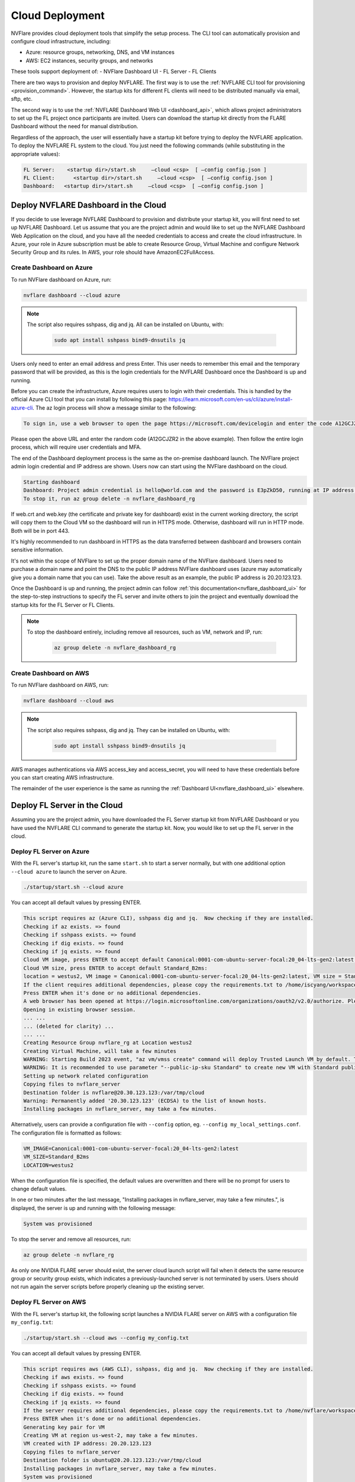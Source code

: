 .. _cloud_deployment:

################
Cloud Deployment
################
NVFlare provides cloud deployment tools that simplify the setup process. The CLI tool can automatically provision and configure cloud infrastructure, including:

- Azure: resource groups, networking, DNS, and VM instances
- AWS: EC2 instances, security groups, and networks

These tools support deployment of:
- NVFlare Dashboard UI
- FL Server
- FL Clients

There are two ways to provision and deploy NVFLARE. The first way is to use the :ref:`NVFLARE CLI tool for provisioning <provision_command>`. However,
the startup kits for different FL clients will need to be distributed manually via email, sftp, etc.

The second way is to use the :ref:`NVFLARE Dashboard Web UI <dashboard_api>`, which allows project administrators to set up the FL project once
participants are invited. Users can download the startup kit directly from the FLARE Dashboard without the need for manual distribution.

Regardless of the approach, the user will essentially have a startup kit before trying to deploy the NVFLARE application. To deploy the NVFLARE FL
system to the cloud. You just need the following commands (while substituting in the appropriate values):

.. code-block:: shell

    FL Server:    <startup dir>/start.sh     –cloud <csp>  [ –config config.json ]
    FL Client:      <startup dir>/start.sh     –cloud <csp>  [ –config config.json ]
    Dashboard:   <startup dir>/start.sh     –cloud <csp>  [ –config config.json ]


Deploy NVFLARE Dashboard in the Cloud
=====================================
If you decide to use leverage NVFLARE Dashboard to provision and distribute your startup kit, you will first need to set up NVFLARE Dashboard.
Let us assume that you are the project admin and would like to set up the NVFLARE Dashboard Web Application on the cloud, and you have all the
needed credentials to access and create the cloud infrastructure. In Azure, your role in Azure
subscription must be able to create Resource Group, Virtual Machine and configure Network Security Group and its rules.
In AWS, your role should have AmazonEC2FullAccess.

Create Dashboard on Azure
-------------------------
To run NVFlare dashboard on Azure, run:

.. code-block:: shell

    nvflare dashboard --cloud azure


.. note::

    The script also requires sshpass, dig and jq.  All can be installed on Ubuntu, with:

        .. code-block:: shell

           sudo apt install sshpass bind9-dnsutils jq

Users only need to enter an email address and press Enter. This user needs to remember this email and the temporary password that will be provided, as
this is the login credentials for the NVFLARE Dashboard once the Dashboard is up and running. 

Before you can create the infrastructure, Azure requires users to login with their credentials. This is handled by the official Azure CLI tool that you
can install by following this page: https://learn.microsoft.com/en-us/cli/azure/install-azure-cli. The az login process will show a message similar to the following:

.. code-block:: text

    To sign in, use a web browser to open the page https://microsoft.com/devicelogin and enter the code A12GCJZR2 to authenticate.

Please open the above URL and enter the random code (A12GCJZR2 in the above example). Then follow the entire login process, which will require user credentials and MFA.

The end of the Dashboard deployment process is the same as the on-premise dashboard launch. The NVFlare project admin login credential and IP
address are shown. Users now can start using the NVFlare dashboard on the cloud.

.. code-block:: shell

    Starting dashboard
    Dashboard: Project admin credential is hello@world.com and the password is E3pZkD50, running at IP address 20.20.123.123
    To stop it, run az group delete -n nvflare_dashboard_rg

If web.crt and web.key (the certificate and private key for dashboard) exist in the current working directory, the script will copy
them to the Cloud VM so the dashboard will run in HTTPS mode.  Otherwise, dashboard will run in HTTP mode.  Both will be in port 443.

It's highly recommended to run dashboard in HTTPS as the data transferred between dashboard and browsers contain sensitive information.

It's not within the scope of NVFlare to set up the proper domain name of the NVFlare dashboard.  Users need to purchase a domain name and point
the DNS to the public IP address NVFlare dashboard uses (azure may automatically give you a domain name that you can use).  Take the above
result as an example, the public IP address is 20.20.123.123.

Once the Dashboard is up and running, the project admin can follow :ref:`this documentation<nvflare_dashboard_ui>` for the step-to-step instructions
to specify the FL server and invite others to join the project and eventually download the startup kits for the FL Server or FL Clients.

.. note::

    To stop the dashboard entirely, including remove all resources, such as VM, network and IP, run:

        .. code-block:: shell

           az group delete -n nvflare_dashboard_rg

Create Dashboard on AWS
------------------------
To run NVFlare dashboard on AWS, run:

.. code-block:: shell

    nvflare dashboard --cloud aws

.. note::

    The script also requires sshpass, dig and jq.  They can be installed on Ubuntu, with:

        .. code-block:: shell

           sudo apt install sshpass bind9-dnsutils jq

AWS manages authentications via AWS access_key and access_secret, you will need to have these credentials before you can start creating AWS infrastructure.

The remainder of the user experience is the same as running the :ref:`Dashboard UI<nvflare_dashboard_ui>` elsewhere.

Deploy FL Server in the Cloud
=============================
Assuming you are the project admin, you have downloaded the FL Server startup kit from NVFLARE Dashboard or you have used the
NVFLARE CLI command to generate the startup kit. Now, you would like to set up the FL server in the cloud. 

Deploy FL Server on Azure
-------------------------
With the FL server's startup kit, run the same ``start.sh`` to start a server normally, but with one additional option ``--cloud azure`` to launch the server on Azure.

.. code-block:: shell

    ./startup/start.sh --cloud azure

You can accept all default values by pressing ENTER.

.. code-block:: none

    This script requires az (Azure CLI), sshpass dig and jq.  Now checking if they are installed.
    Checking if az exists. => found
    Checking if sshpass exists. => found
    Checking if dig exists. => found
    Checking if jq exists. => found
    Cloud VM image, press ENTER to accept default Canonical:0001-com-ubuntu-server-focal:20_04-lts-gen2:latest: 
    Cloud VM size, press ENTER to accept default Standard_B2ms: 
    location = westus2, VM image = Canonical:0001-com-ubuntu-server-focal:20_04-lts-gen2:latest, VM size = Standard_B2ms, OK? (Y/n) 
    If the client requires additional dependencies, please copy the requirements.txt to /home/iscyang/workspace/test/azure2/set1/nvflareserver1.westus2.cloudapp.azure.com/startup.
    Press ENTER when it's done or no additional dependencies. 
    A web browser has been opened at https://login.microsoftonline.com/organizations/oauth2/v2.0/authorize. Please continue the login in the web browser. If no web browser is available or if the web browser fails to open, use device code flow with `az login --use-device-code`.
    Opening in existing browser session.
    ... ...
    ... (deleted for clarity) ...
    ... ...
    Creating Resource Group nvflare_rg at Location westus2
    Creating Virtual Machine, will take a few minutes
    WARNING: Starting Build 2023 event, "az vm/vmss create" command will deploy Trusted Launch VM by default. To know more about Trusted Launch, please visit https://docs.microsoft.com/en-us/azure/virtual-machines/trusted-launch
    WARNING: It is recommended to use parameter "--public-ip-sku Standard" to create new VM with Standard public IP. Please note that the default public IP used for VM creation will be changed from Basic to Standard in the future.
    Setting up network related configuration
    Copying files to nvflare_server
    Destination folder is nvflare@20.30.123.123:/var/tmp/cloud
    Warning: Permanently added '20.30.123.123' (ECDSA) to the list of known hosts.
    Installing packages in nvflare_server, may take a few minutes.


Alternatively, users can provide a configuration file with ``--config`` option, eg. ``--config my_local_settings.conf``.  The configuration file is formatted as follows:

.. code-block:: shell

    VM_IMAGE=Canonical:0001-com-ubuntu-server-focal:20_04-lts-gen2:latest
    VM_SIZE=Standard_B2ms
    LOCATION=westus2

When the configuration file is specified, the default values are overwritten and there will be no prompt for users to change default values.

In one or two minutes after the last message, "Installing packages in nvflare_server, may take a few minutes.", is displayed, the server is up and running with the following message:

.. code-block:: shell

    System was provisioned

To stop the server and remove all resources, run:

.. code-block:: shell

    az group delete -n nvflare_rg

As only one NVIDIA FLARE server should exist, the server cloud launch script will fail when it detects the same resource group or security group exists,
which indicates a previously-launched server is not terminated by users. Users should not run again the server scripts before properly cleaning up the existing server.

Deploy FL Server on AWS
-----------------------
With the FL server's startup kit, the following script launches a NVIDIA FLARE server on AWS with a configuration file ``my_config.txt``:

.. code-block:: shell

    ./startup/start.sh --cloud aws --config my_config.txt

You can accept all default values by pressing ENTER.

.. code-block::

    This script requires aws (AWS CLI), sshpass, dig and jq.  Now checking if they are installed.
    Checking if aws exists. => found
    Checking if sshpass exists. => found
    Checking if dig exists. => found
    Checking if jq exists. => found
    If the server requires additional dependencies, please copy the requirements.txt to /home/nvflare/workspace/aws/nvflareserver/startup.
    Press ENTER when it's done or no additional dependencies. 
    Generating key pair for VM
    Creating VM at region us-west-2, may take a few minutes.
    VM created with IP address: 20.20.123.123
    Copying files to nvflare_server
    Destination folder is ubuntu@20.20.123.123:/var/tmp/cloud
    Installing packages in nvflare_server, may take a few minutes.
    System was provisioned
    To terminate the EC2 instance, run the following command.
    aws ec2 terminate-instances --instance-ids i-0bf2666d27d3dd31d
    Other resources provisioned
    security group: nvflare_server_sg
    key pair: NVFlareServerKeyPair

The configuration file provided is formatted as follows:

.. code-block:: shell

    AMI_IMAGE=ami-03c983f9003cb9cd1
    EC2_TYPE=t2.small
    REGION=us-west-2

.. note::

    For the AWS AMIs, we recommend the following images for each version of Ubuntu:
    20.04:ami-04bad3c587fe60d89, 22.04:ami-03c983f9003cb9cd1, 24.04:ami-0406d1fdd021121cd

Deploy FL Client in the Cloud
=============================
As an organization admin for an FL project, you are responsible for setting up your FL Client system. You will receive a Client startup kit either from email, sftp
or directly download from NVFLARE Dashboard.

Deploy FL Client on Azure
-------------------------
With an FL client startup kit, run the same ``start.sh`` command as you would to start it normally, but with one additional option ``--cloud azure`` to launch the client on Azure.

.. code-block:: shell

    ./startup/start.sh --cloud azure

Users can accept all default values by pressing ENTER. Alternatively, you can provide a configuration file with ``--config`` option,
eg. ``--config my_local_settings.conf``.  The configuration file is formatted as follows:

.. code-block:: shell

    VM_IMAGE=Canonical:0001-com-ubuntu-server-focal:20_04-lts-gen2:latest
    VM_SIZE=Standard_B2ms
    LOCATION=westus2

The entire process of launching clients on Azure is very similar to the server launching process.
In one or two minutes after the last message, "Installing packages in nvflare_server, may take a few minutes.", is displayed,
the server is up and running with the following message:

.. code-block:: shell

    System was provisioned

To stop the client and remove all resources, run:

.. code-block:: shell

    az group delete -n nvflare_client_rg


Deploy FL Client on AWS
-----------------------
With an FL client startup kit, run the same ``start.sh`` command as you would to start it normally, but with one additional option ``--cloud aws`` to launch the client on AWS.

.. code-block:: shell

    ./startup/start.sh --cloud aws

Users can accept all default values by pressing ENTER. Alternatively, you can provide a configuration file with ``--config`` option,
eg. ``--config my_config.txt``.  The configuration file is formatted as follows:

.. code-block:: shell

    AMI_IMAGE=ami-03c983f9003cb9cd1
    EC2_TYPE=t2.small
    REGION=us-west-2

Post Deployment
===============
After deploying dashboard/server/client to the cloud, you can ssh into the VM.  If you try to run ssh from a computer other than the one you ran the scripts,
its public IP address might not be within the source IP range of inbound rules.  Please use AWS or Azure web to update the inbound rules.

Checking FL System Status
=========================
With deployed FL server and clients, to make sure all systems are running correctly, you can check the server status.

There are two ways to check server status, using the FLARE console (aka Admin console) or FLARE API.
You can find more information on FLARE console commands on :ref:`this page <operating_nvflare>`, and the FLARE API :ref:`here <flare_api>`.

Check Status with FLARE Console
-------------------------------
You can launch the FLARE console with the ``fl_admin.sh`` script inside the startup kit of an admin user then use the ``check_status server`` command to
see the status.

Check Status with FLARE API
---------------------------
For users who are familiar with Jupyter Notebook, there is one additional file, ``system_info.ipynb``, inside the startup kit. This Jupyter Notebook can run
either in Azure ML Notebook or locally with the NVFlare package installed, and checks the status with the FLARE API.

To run ``system_info.ipynb`` on Azure ML Notebook, users have to upload their startup kit to Azure's web UI.

.. image:: notebook_for_cloud.png
    :height: 400px



FLARE On GOOGLE Cloud
---------------------------
This is Google's FL Reference Architecture for NVIDIA FLARE
https://github.com/GoogleCloudPlatform/accelerated-platforms/tree/main/platforms/gke/base/use-cases/federated-learning/examples/nvflare-tff